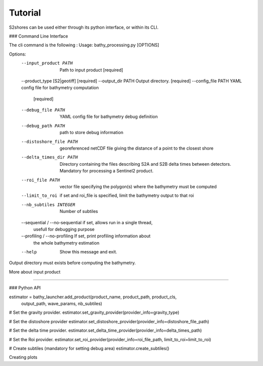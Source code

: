 .. _tutorial:

========
Tutorial
========


S2shores can be used either through its python interface, or within its CLI.

### Command Line Interface

The cli command is the following :
Usage: bathy_processing.py [OPTIONS]

Options:
  --input_product PATH            Path to input product  [required]
  --product_type [S2|geotiff]     [required]
  --output_dir PATH               Output directory.  [required]
  --config_file PATH              YAML config file for bathymetry computation
                                  [required]
  --debug_file PATH               YAML config file for bathymetry debug
                                  definition
  --debug_path PATH               path to store debug information
  --distoshore_file PATH          georeferenced netCDF file giving the
                                  distance of a point to the closest shore
  --delta_times_dir PATH          Directory containing the files describing
                                  S2A and S2B delta times between detectors.
                                  Mandatory for processing a Sentinel2
                                  product.
  --roi_file PATH                 vector file specifying the polygon(s) where
                                  the bathymetry must be computed
  --limit_to_roi                  if set and roi_file is specified, limit the
                                  bathymetry output to that roi
  --nb_subtiles INTEGER           Number of subtiles
  --sequential / --no-sequential  if set, allows run in a single thread,
                                  usefull for debugging purpose
  --profiling / --no-profiling    If set, print profiling information about
                                  the whole bathymetry estimation
  --help                          Show this message and exit.


Output directory must exists before computing the bathymetry.

More about input product

....

### Python API

estimator = bathy_launcher.add_product(product_name, product_path, product_cls,
                                                        output_path, wave_params, nb_subtiles)

# Set the gravity provider.
estimator.set_gravity_provider(provider_info=gravity_type)


# Set the distoshore provider
estimator.set_distoshore_provider(provider_info=distoshore_file_path)

# Set the delta time provider.
estimator.set_delta_time_provider(provider_info=delta_times_path)

# Set the Roi provider.
estimator.set_roi_provider(provider_info=roi_file_path, limit_to_roi=limit_to_roi)

# Create subtiles (mandatory for setting debug area)
estimator.create_subtiles()


Creating plots



